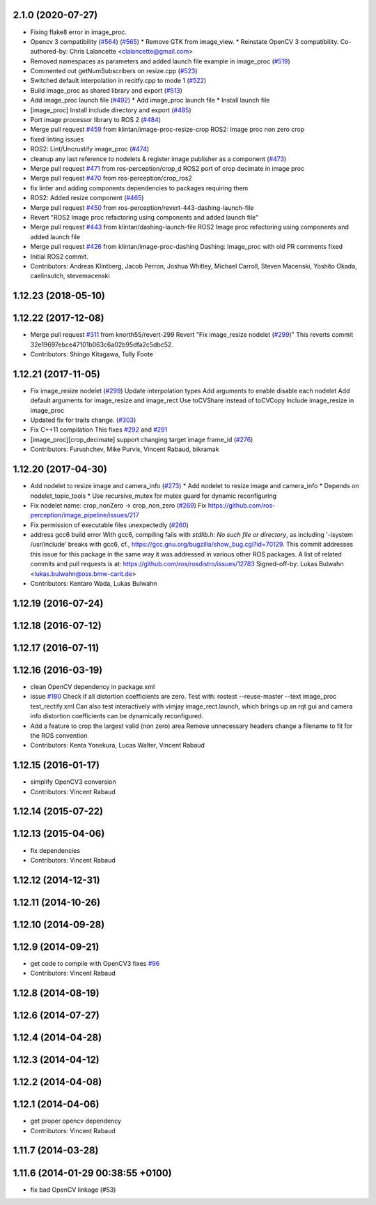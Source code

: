 2.1.0 (2020-07-27)
------------------
* Fixing flake8 error in image_proc.
* Opencv 3 compatibility (`#564 <https://github.com/ros-perception/image_pipeline/issues/564>`_) (`#565 <https://github.com/ros-perception/image_pipeline/issues/565>`_)
  * Remove GTK from image_view.
  * Reinstate OpenCV 3 compatibility.
  Co-authored-by: Chris Lalancette <clalancette@gmail.com>
* Removed namespaces as parameters and added launch file example in image_proc (`#519 <https://github.com/ros-perception/image_pipeline/issues/519>`_)
* Commented out getNumSubscribers on resize.cpp (`#523 <https://github.com/ros-perception/image_pipeline/issues/523>`_)
* Switched default interpolation in recitfy.cpp to mode 1 (`#522 <https://github.com/ros-perception/image_pipeline/issues/522>`_)
* Build image_proc as shared library and export (`#513 <https://github.com/ros-perception/image_pipeline/issues/513>`_)
* Add image_proc launch file (`#492 <https://github.com/ros-perception/image_pipeline/issues/492>`_)
  * Add image_proc launch file
  * Install launch file
* [image_proc] Install include directory and export (`#485 <https://github.com/ros-perception/image_pipeline/issues/485>`_)
* Port image processor library to ROS 2 (`#484 <https://github.com/ros-perception/image_pipeline/issues/484>`_)
* Merge pull request `#459 <https://github.com/ros-perception/image_pipeline/issues/459>`_ from klintan/image-proc-resize-crop
  ROS2: Image proc non zero crop
* fixed linting issues
* ROS2: Lint/Uncrustify image_proc (`#474 <https://github.com/ros-perception/image_pipeline/issues/474>`_)
* cleanup any last reference to nodelets & register image publisher as a component (`#473 <https://github.com/ros-perception/image_pipeline/issues/473>`_)
* Merge pull request `#471 <https://github.com/ros-perception/image_pipeline/issues/471>`_ from ros-perception/crop_d
  ROS2 port of crop decimate in image proc
* Merge pull request `#470 <https://github.com/ros-perception/image_pipeline/issues/470>`_ from ros-perception/crop_ros2
* fix linter and adding components dependencies to packages requiring them
* ROS2: Added resize component (`#465 <https://github.com/ros-perception/image_pipeline/issues/465>`_)
* Merge pull request `#450 <https://github.com/ros-perception/image_pipeline/issues/450>`_ from ros-perception/revert-443-dashing-launch-file
* Revert "ROS2 Image proc refactoring using components and added launch file"
* Merge pull request `#443 <https://github.com/ros-perception/image_pipeline/issues/443>`_ from klintan/dashing-launch-file
  ROS2 Image proc refactoring using components and added launch file
* Merge pull request `#426 <https://github.com/ros-perception/image_pipeline/issues/426>`_ from klintan/image-proc-dashing
  Dashing: Image_proc with old PR comments fixed
* Initial ROS2 commit.
* Contributors: Andreas Klintberg, Jacob Perron, Joshua Whitley, Michael Carroll, Steven Macenski, Yoshito Okada, caelinsutch, stevemacenski

1.12.23 (2018-05-10)
--------------------

1.12.22 (2017-12-08)
--------------------
* Merge pull request `#311 <https://github.com/ros-perception/image_pipeline/issues/311>`_ from knorth55/revert-299
  Revert "Fix image_resize nodelet (`#299 <https://github.com/ros-perception/image_pipeline/issues/299>`_)"
  This reverts commit 32e19697ebce47101b063c6a02b95dfa2c5dbc52.
* Contributors: Shingo Kitagawa, Tully Foote

1.12.21 (2017-11-05)
--------------------
* Fix image_resize nodelet (`#299 <https://github.com/ros-perception/image_pipeline/issues/299>`_)
  Update interpolation types
  Add arguments to enable disable each nodelet
  Add default arguments for image_resize and image_rect
  Use toCVShare instead of toCVCopy
  Include image_resize in image_proc
* Updated fix for traits change. (`#303 <https://github.com/ros-perception/image_pipeline/issues/303>`_)
* Fix C++11 compilation
  This fixes `#292 <https://github.com/ros-perception/image_pipeline/issues/292>`_ and `#291 <https://github.com/ros-perception/image_pipeline/issues/291>`_
* [image_proc][crop_decimate] support changing target image frame_id (`#276 <https://github.com/ros-perception/image_pipeline/issues/276>`_)
* Contributors: Furushchev, Mike Purvis, Vincent Rabaud, bikramak

1.12.20 (2017-04-30)
--------------------
* Add nodelet to resize image and camera_info (`#273 <https://github.com/ros-perception/image_pipeline/issues/273>`_)
  * Add nodelet to resize image and camera_info
  * Depends on nodelet_topic_tools
  * Use recursive_mutex for mutex guard for dynamic reconfiguring
* Fix nodelet name: crop_nonZero ->  crop_non_zero (`#269 <https://github.com/ros-perception/image_pipeline/issues/269>`_)
  Fix https://github.com/ros-perception/image_pipeline/issues/217
* Fix permission of executable files unexpectedly (`#260 <https://github.com/ros-perception/image_pipeline/issues/260>`_)
* address gcc6 build error
  With gcc6, compiling fails with `stdlib.h: No such file or directory`,
  as including '-isystem /usr/include' breaks with gcc6, cf.,
  https://gcc.gnu.org/bugzilla/show_bug.cgi?id=70129.
  This commit addresses this issue for this package in the same way
  it was addressed in various other ROS packages. A list of related
  commits and pull requests is at:
  https://github.com/ros/rosdistro/issues/12783
  Signed-off-by: Lukas Bulwahn <lukas.bulwahn@oss.bmw-carit.de>
* Contributors: Kentaro Wada, Lukas Bulwahn

1.12.19 (2016-07-24)
--------------------

1.12.18 (2016-07-12)
--------------------

1.12.17 (2016-07-11)
--------------------

1.12.16 (2016-03-19)
--------------------
* clean OpenCV dependency in package.xml
* issue `#180 <https://github.com/ros-perception/image_pipeline/issues/180>`_ Check if all distortion coefficients are zero.
  Test with:
  rostest --reuse-master --text image_proc test_rectify.xml
  Can also test interactively with vimjay image_rect.launch, which brings up an rqt gui and camera info distortion coefficients can be dynamically reconfigured.
* Add a feature to crop the largest valid (non zero) area
  Remove unnecessary headers
  change a filename to fit for the ROS convention
* Contributors: Kenta Yonekura, Lucas Walter, Vincent Rabaud

1.12.15 (2016-01-17)
--------------------
* simplify OpenCV3 conversion
* Contributors: Vincent Rabaud

1.12.14 (2015-07-22)
--------------------

1.12.13 (2015-04-06)
--------------------
* fix dependencies
* Contributors: Vincent Rabaud

1.12.12 (2014-12-31)
--------------------

1.12.11 (2014-10-26)
--------------------

1.12.10 (2014-09-28)
--------------------

1.12.9 (2014-09-21)
-------------------
* get code to compile with OpenCV3
  fixes `#96 <https://github.com/ros-perception/image_pipeline/issues/96>`_
* Contributors: Vincent Rabaud

1.12.8 (2014-08-19)
-------------------

1.12.6 (2014-07-27)
-------------------

1.12.4 (2014-04-28)
-------------------

1.12.3 (2014-04-12)
-------------------

1.12.2 (2014-04-08)
-------------------

1.12.1 (2014-04-06)
-------------------
* get proper opencv dependency
* Contributors: Vincent Rabaud

1.11.7 (2014-03-28)
-------------------

1.11.6 (2014-01-29 00:38:55 +0100)
----------------------------------
- fix bad OpenCV linkage (#53)
